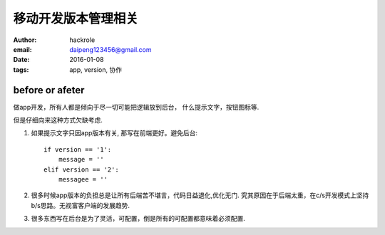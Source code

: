 移动开发版本管理相关
====================

:author: hackrole
:email: daipeng123456@gmail.com
:date: 2016-01-08
:tags: app, version, 协作


before or afeter
----------------

做app开发，所有人都是倾向于尽一切可能把逻辑放到后台，
什么提示文字，按钮图标等. 

但是仔细向来这种方式欠缺考虑.

1) 如果提示文字只因app版本有关, 那写在前端更好。避免后台::

        if version == '1':
            message = ''
        elif version == '2':
            messagee = ''

2) 很多时候app版本的负担总是让所有后端苦不堪言，代码日益退化,优化无门.
   究其原因在于后端太重，在c/s开发模式上坚持b/s思路。无视富客户端的发展趋势.

3) 很多东西写在后台是为了灵活，可配置，倒是所有的可配置都意味着必须配置.
